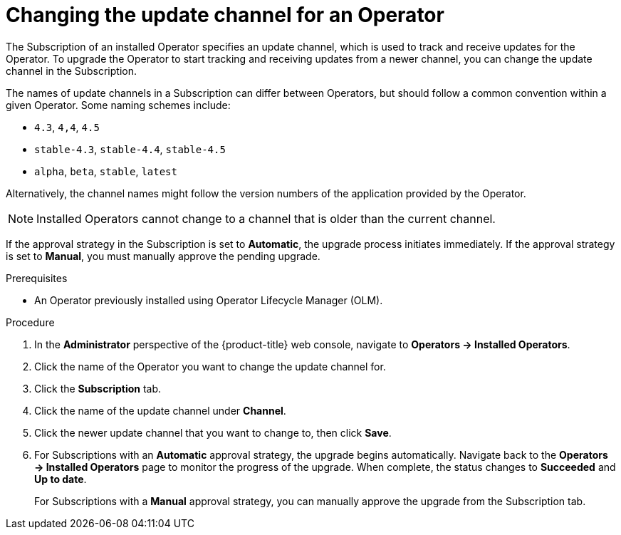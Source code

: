// Module included in the following assemblies:
//
// * operators/admin/olm-upgrading-operators.adoc

[id="olm-changing-update-channel_{context}"]
= Changing the update channel for an Operator

The Subscription of an installed Operator specifies an update channel, which is
used to track and receive updates for the Operator. To upgrade the Operator to
start tracking and receiving updates from a newer channel, you can change the
update channel in the Subscription.

The names of update channels in a Subscription can differ between Operators, but
should follow a common convention within a given Operator. Some naming
schemes include:

- `4.3`, `4,4`, `4.5`
- `stable-4.3`, `stable-4.4`, `stable-4.5`
- `alpha`, `beta`, `stable`, `latest`

Alternatively, the channel names might follow the version numbers of the
application provided by the Operator.

[NOTE]
====
Installed Operators cannot change to a channel that is older than the current
channel.
====

If the approval strategy in the Subscription is set to *Automatic*, the upgrade
process initiates immediately. If the approval strategy is set to *Manual*, you
must manually approve the pending upgrade.

.Prerequisites

* An Operator previously installed using Operator Lifecycle Manager (OLM).

.Procedure

. In the *Administrator* perspective of the {product-title} web console, navigate
to *Operators -> Installed Operators*.

. Click the name of the Operator you want to change the update channel for.

. Click the *Subscription* tab.

. Click the name of the update channel under *Channel*.

. Click the newer update channel that you want to change to, then click *Save*.

. For Subscriptions with an *Automatic* approval strategy, the upgrade begins automatically. Navigate back to the *Operators -> Installed Operators*
page to monitor the progress of the upgrade. When complete, the status changes
to *Succeeded* and *Up to date*.
+
For Subscriptions with a *Manual* approval strategy, you can manually approve
the upgrade from the Subscription tab.
